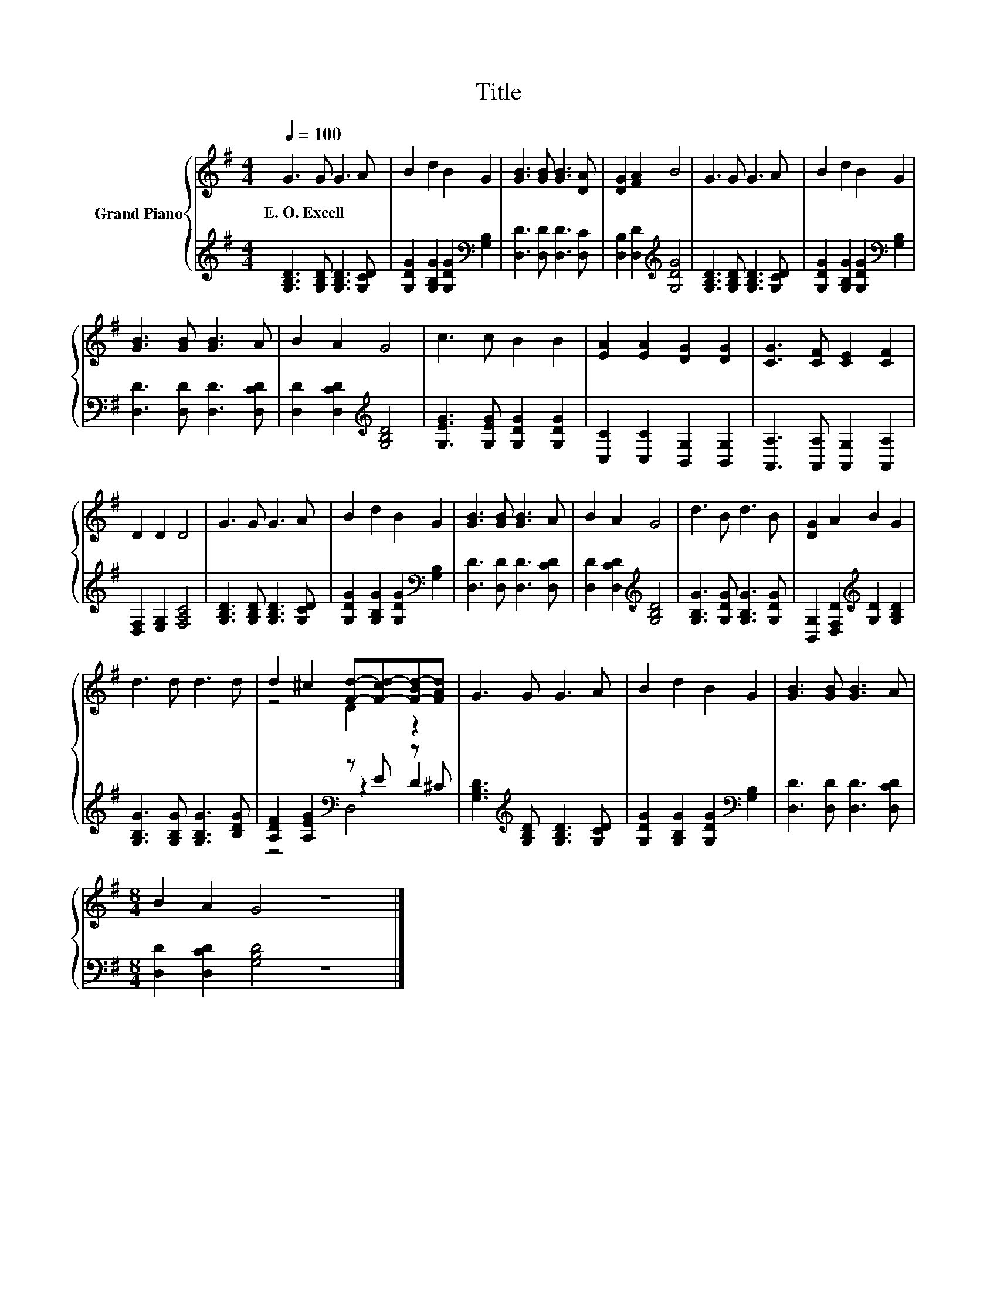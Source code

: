 X:1
T:Title
%%score { ( 1 3 ) | ( 2 4 5 ) }
L:1/8
Q:1/4=100
M:4/4
K:G
V:1 treble nm="Grand Piano"
V:3 treble 
V:2 treble 
V:4 treble 
V:5 treble 
V:1
 G3 G G3 A | B2 d2 B2 G2 | [GB]3 [GB] [GB]3 [DA] | [DG]2 [FA]2 B4 | G3 G G3 A | B2 d2 B2 G2 | %6
w: E.~O.~Excell * * *||||||
 [GB]3 [GB] [GB]3 A | B2 A2 G4 | c3 c B2 B2 | [EA]2 [EA]2 [DG]2 [DG]2 | [CG]3 [CF] [CE]2 [CF]2 | %11
w: |||||
 D2 D2 D4 | G3 G G3 A | B2 d2 B2 G2 | [GB]3 [GB] [GB]3 A | B2 A2 G4 | d3 B d3 B | [DG]2 A2 B2 G2 | %18
w: |||||||
 d3 d d3 d | d2 ^c2 [Fd]-[F-cd-][F-Bd-][FAd] | G3 G G3 A | B2 d2 B2 G2 | [GB]3 [GB] [GB]3 A | %23
w: |||||
[M:8/4] B2 A2 G4 z8 |] %24
w: |
V:2
 [G,B,D]3 [G,B,D] [G,B,D]3 [G,CD] | [G,DG]2 [G,B,G]2 [G,DG]2[K:bass] [G,B,]2 | %2
 [D,D]3 [D,D] [D,D]3 [D,C] | [D,B,]2 [D,D]2[K:treble] [G,DG]4 | [G,B,D]3 [G,B,D] [G,B,D]3 [G,CD] | %5
 [G,DG]2 [G,B,G]2 [G,DG]2[K:bass] [G,B,]2 | [D,D]3 [D,D] [D,D]3 [D,CD] | %7
 [D,D]2 [D,CD]2[K:treble] [G,B,D]4 | [G,EG]3 [G,EG] [G,DG]2 [G,DG]2 | %9
 [C,C]2 [C,C]2 [B,,G,]2 [B,,G,]2 | [A,,A,]3 [A,,A,] [A,,G,]2 [A,,A,]2 | [D,F,]2 [E,G,]2 [F,A,C]4 | %12
 [G,B,D]3 [G,B,D] [G,B,D]3 [G,CD] | [G,DG]2 [G,B,G]2 [G,DG]2[K:bass] [G,B,]2 | %14
 [D,D]3 [D,D] [D,D]3 [D,CD] | [D,D]2 [D,CD]2[K:treble] [G,B,D]4 | [G,B,G]3 [G,DG] [G,B,G]3 [G,DG] | %17
 [B,,G,]2 [D,F,D]2[K:treble] [G,D]2 [G,B,D]2 | [G,B,G]3 [G,B,G] [G,B,G]3 [B,DG] | %19
 [A,DF]2 [A,EG]2[K:bass] z E z ^C | [G,B,D]3[K:treble] [G,B,D] [G,B,D]3 [G,CD] | %21
 [G,DG]2 [G,B,G]2 [G,DG]2[K:bass] [G,B,]2 | [D,D]3 [D,D] [D,D]3 [D,CD] | %23
[M:8/4] [D,D]2 [D,CD]2 [G,B,D]4 z8 |] %24
V:3
 x8 | x8 | x8 | x8 | x8 | x8 | x8 | x8 | x8 | x8 | x8 | x8 | x8 | x8 | x8 | x8 | x8 | x8 | x8 | %19
 z4 D2 z2 | x8 | x8 | x8 |[M:8/4] x16 |] %24
V:4
 x8 | x6[K:bass] x2 | x8 | x4[K:treble] x4 | x8 | x6[K:bass] x2 | x8 | x4[K:treble] x4 | x8 | x8 | %10
 x8 | x8 | x8 | x6[K:bass] x2 | x8 | x4[K:treble] x4 | x8 | x4[K:treble] x4 | x8 | %19
 z4[K:bass] z2 D2 | x3[K:treble] x5 | x6[K:bass] x2 | x8 |[M:8/4] x16 |] %24
V:5
 x8 | x6[K:bass] x2 | x8 | x4[K:treble] x4 | x8 | x6[K:bass] x2 | x8 | x4[K:treble] x4 | x8 | x8 | %10
 x8 | x8 | x8 | x6[K:bass] x2 | x8 | x4[K:treble] x4 | x8 | x4[K:treble] x4 | x8 | z4[K:bass] D,4 | %20
 x3[K:treble] x5 | x6[K:bass] x2 | x8 |[M:8/4] x16 |] %24

